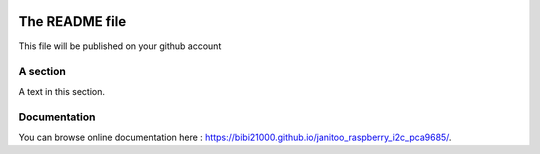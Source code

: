 .. image:: https://travis-ci.org/bibi21000/janitoo_raspberry_i2c_pca9685.svg?branch=master
    :target: https://travis-ci.org/bibi21000/janitoo_raspberry_i2c_pca9685
    :alt: Travis status

.. image:: https://coveralls.io/repos/bibi21000/janitoo_raspberry_i2c_pca9685/badge.svg?branch=master&service=github
    :target: https://coveralls.io/github/bibi21000/janitoo_raspberry_i2c_pca9685?branch=master
    :alt: Coveralls results

.. image:: https://landscape.io/github/bibi21000/janitoo_raspberry_i2c_pca9685/master/landscape.svg?style=flat
   :target: https://landscape.io/github/bibi21000/janitoo_raspberry_i2c_pca9685/master
   :alt: Code Health

.. image:: https://img.shields.io/badge/Documenation-ok-brightgreen.svg?style=flat
   :target: https://bibi21000.github.io/janitoo_raspberry_i2c_pca9685/index.html
   :alt: Documentation

===============
The README file
===============

This file will be published on your github account


A section
=========
A text in this section.

Documentation
=============
You can browse online documentation here : https://bibi21000.github.io/janitoo_raspberry_i2c_pca9685/.

